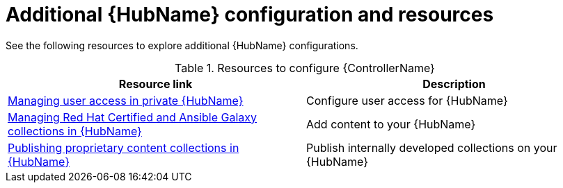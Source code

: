 [id="ref-hub-configs_{context}"]

= Additional {HubName} configuration and resources

See the following resources to explore additional {HubName} configurations.

.Resources to configure {ControllerName}
[options="header"]
|====
|Resource link|Description
|https://access.redhat.com/documentation/en-us/red_hat_ansible_automation_platform/{PlatformVers}/html/managing_user_access_in_private_automation_hub/index[Managing user access in private {HubName}]|Configure user access for {HubName}
|https://access.redhat.com/documentation/en-us/red_hat_ansible_automation_platform/{PlatformVers}/html/managing_red_hat_certified_and_ansible_galaxy_collections_in_automation_hub/index[Managing Red Hat Certified and Ansible Galaxy collections in {HubName}]|Add content to your {HubName}
|https://access.redhat.com/documentation/en-us/red_hat_ansible_automation_platform/{PlatformVers}/html/publishing_proprietary_content_collections_in_automation_hub/index[Publishing proprietary content collections in {HubName}]|Publish internally developed collections on your {HubName}
|====
